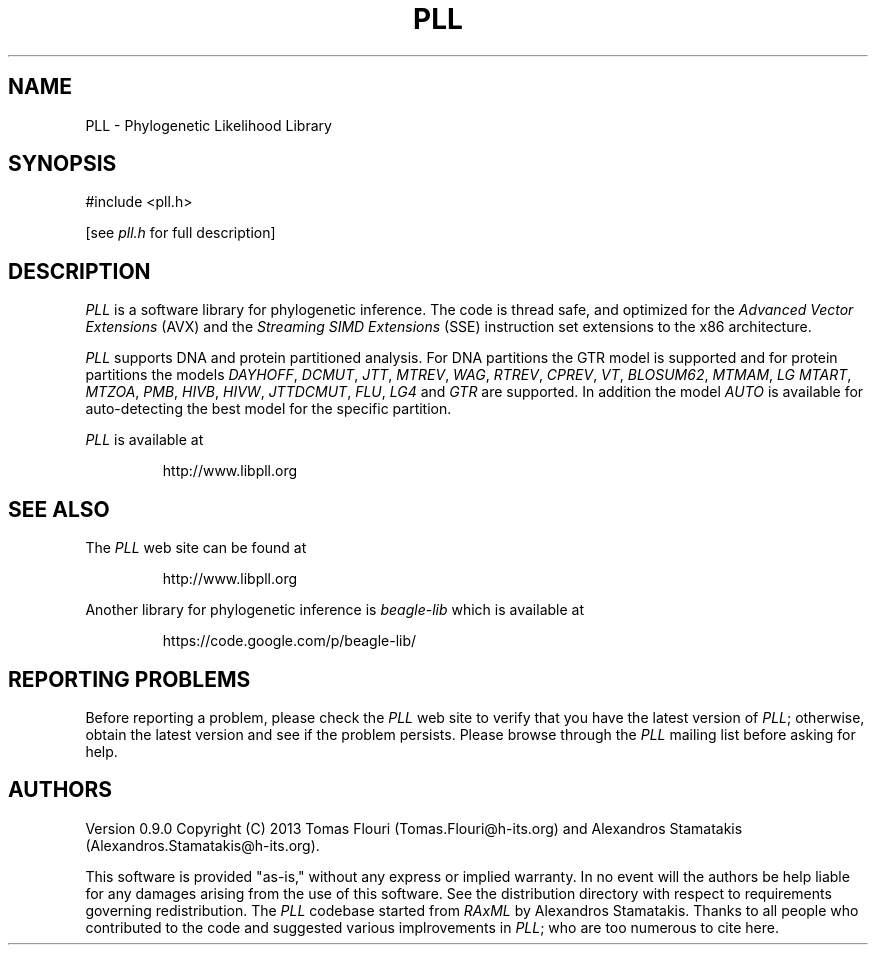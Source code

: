 .TH PLL 3 "1 Sep 2013"
.SH NAME
PLL \- Phylogenetic Likelihood Library
.SH SYNOPSIS
.NF
#include <pll.h>
.sp
[see
.I pll.h
for full description]
.SH DESCRIPTION
.I PLL
is a software library for phylogenetic inference. The code is thread safe, and
optimized for the
.I Advanced Vector Extensions 
(AVX) and the
.I Streaming SIMD Extensions
(SSE)
instruction set extensions to the x86 architecture.
.LP
.I  PLL
supports DNA and protein partitioned analysis. For DNA partitions the GTR model is supported
and for protein partitions the models 
.IR DAYHOFF ,
.IR DCMUT ,
.IR JTT ,
.IR MTREV ,
.IR WAG ,
.IR RTREV ,
.IR CPREV ,
.IR VT ,
.IR BLOSUM62 ,
.IR MTMAM ,
.IR LG
.IR MTART ,
.IR MTZOA ,
.IR PMB ,
.IR HIVB ,
.IR HIVW ,
.IR JTTDCMUT ,
.IR FLU ,
.IR LG4
and
.IR GTR
are supported. In addition the model
.IR AUTO
is available for auto-detecting the best model for the specific partition.
.LP
.IR PLL
is available at
.IP
http://www.libpll.org
.SH "SEE ALSO"
The
.I PLL
web site can be found at
.IP
http://www.libpll.org
.LP
Another library for phylogenetic inference is
.I beagle-lib
which is available at
.IP
https://code.google.com/p/beagle-lib/
.SH "REPORTING PROBLEMS"
Before reporting a problem,
please check the
.I PLL
web site to verify that you have the latest version of
.IR PLL ;
otherwise,
obtain the latest version and see if the problem persists.
Please browse through the 
.I PLL
mailing list before asking for help.
.SH AUTHORS
Version 0.9.0
Copyright (C) 2013 Tomas Flouri (Tomas.Flouri@h-its.org) and Alexandros Stamatakis (Alexandros.Stamatakis@h-its.org).
.LP
This software is provided "as-is,"
without any express or implied warranty.
In no event will the authors be help liable for any damages
arising from the use of this software.
See the distribution directory with respect to requirements
governing redistribution.
The
.IR PLL 
codebase started from 
.IR RAxML 
by Alexandros Stamatakis.
Thanks to all people who contributed to the code and suggested various
implrovements in 
.IR PLL ; 
who are too numerous to cite here.
